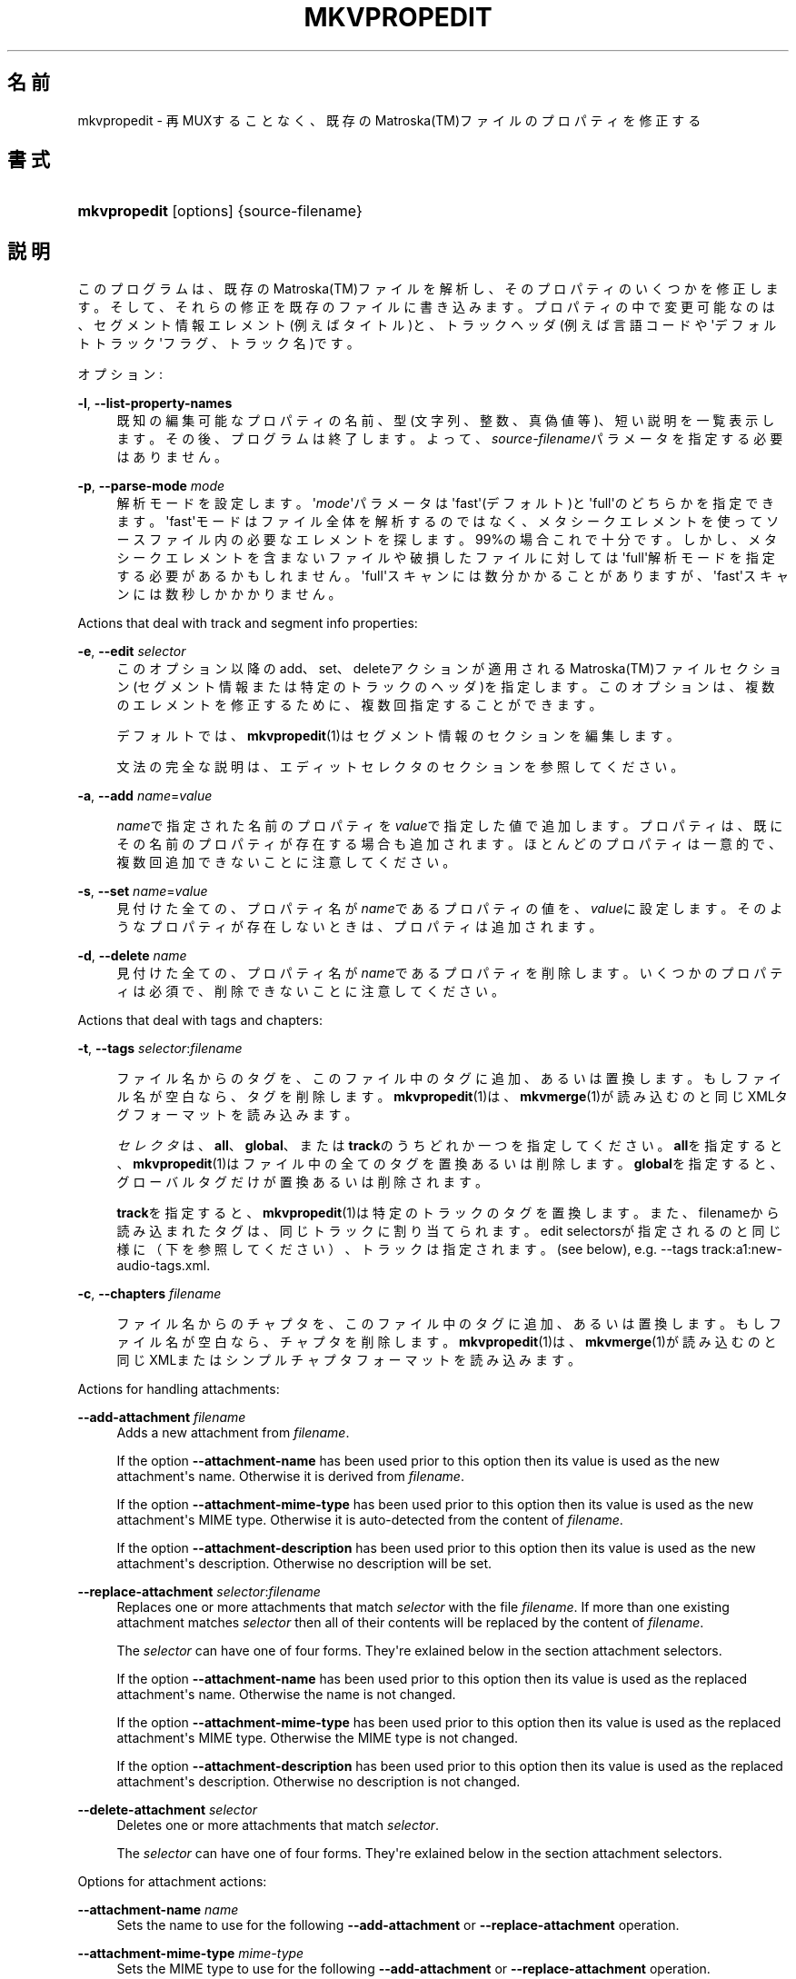 '\" t
.\"     Title: mkvpropedit
.\"    Author: Bunkus Moritz[FAMILY Given] <moritz@bunkus.org>
.\" Generator: DocBook XSL Stylesheets v1.78.0 <http://docbook.sf.net/>
.\"      Date: 2013-04-27
.\"    Manual:  
.\"    Source: MKVToolNix 6.2.0
.\"  Language: Japanese
.\"
.TH "MKVPROPEDIT" "1" "2013\-04\-27" "MKVToolNix 6\&.2\&.0" ""
.\" -----------------------------------------------------------------
.\" * Define some portability stuff
.\" -----------------------------------------------------------------
.\" ~~~~~~~~~~~~~~~~~~~~~~~~~~~~~~~~~~~~~~~~~~~~~~~~~~~~~~~~~~~~~~~~~
.\" http://bugs.debian.org/507673
.\" http://lists.gnu.org/archive/html/groff/2009-02/msg00013.html
.\" ~~~~~~~~~~~~~~~~~~~~~~~~~~~~~~~~~~~~~~~~~~~~~~~~~~~~~~~~~~~~~~~~~
.ie \n(.g .ds Aq \(aq
.el       .ds Aq '
.\" -----------------------------------------------------------------
.\" * set default formatting
.\" -----------------------------------------------------------------
.\" disable hyphenation
.nh
.\" disable justification (adjust text to left margin only)
.ad l
.\" -----------------------------------------------------------------
.\" * MAIN CONTENT STARTS HERE *
.\" -----------------------------------------------------------------
.SH "名前"
mkvpropedit \- 再MUXすることなく、既存のMatroska(TM)ファイルのプロパティを修正する
.SH "書式"
.HP \w'\fBmkvpropedit\fR\ 'u
\fBmkvpropedit\fR [options] {source\-filename}
.SH "説明"
.PP
このプログラムは、既存のMatroska(TM)ファイルを解析し、そのプロパティのいくつかを修正します。そして、それらの修正を既存のファイルに書き込みます。プロパティの中で変更可能なのは、セグメント情報エレメント(例えばタイトル)と、トラックヘッダ(例えば言語コードや\*(Aqデフォルトトラック\*(Aqフラグ、トラック名)です。
.PP
オプション:
.PP
\fB\-l\fR, \fB\-\-list\-property\-names\fR
.RS 4
既知の編集可能なプロパティの名前、型(文字列、整数、真偽値等)、短い説明を一覧表示します。その後、プログラムは終了します。よって、\fIsource\-filename\fRパラメータを指定する必要はありません。
.RE
.PP
\fB\-p\fR, \fB\-\-parse\-mode\fR \fImode\fR
.RS 4
解析モードを設定します。\*(Aq\fImode\fR\*(Aqパラメータは\*(Aqfast\*(Aq(デフォルト)と\*(Aqfull\*(Aqのどちらかを指定できます。\*(Aqfast\*(Aqモードはファイル全体を解析するのではなく、メタシークエレメントを使ってソースファイル内の必要なエレメントを探します。99%の場合これで十分です。しかし、メタシークエレメントを含まないファイルや破損したファイルに対しては\*(Aqfull\*(Aq解析モードを指定する必要があるかもしれません。\*(Aqfull\*(Aqスキャンには数分かかることがありますが、\*(Aqfast\*(Aqスキャンには数秒しかかかりません。
.RE
.PP
Actions that deal with track and segment info properties:
.PP
\fB\-e\fR, \fB\-\-edit\fR \fIselector\fR
.RS 4
このオプション以降のadd、set、deleteアクションが適用されるMatroska(TM)ファイルセクション(セグメント情報または特定のトラックのヘッダ)を指定します。このオプションは、複数のエレメントを修正するために、複数回指定することができます。
.sp
デフォルトでは、\fBmkvpropedit\fR(1)はセグメント情報のセクションを編集します。
.sp
文法の完全な説明は、エディットセレクタのセクションを参照してください。
.RE
.PP
\fB\-a\fR, \fB\-\-add\fR \fIname\fR=\fIvalue\fR
.RS 4

\fIname\fRで指定された名前のプロパティを\fIvalue\fRで指定した値で追加します。プロパティは、既にその名前のプロパティが存在する場合も追加されます。ほとんどのプロパティは一意的で、複数回追加できないことに注意してください。
.RE
.PP
\fB\-s\fR, \fB\-\-set\fR \fIname\fR=\fIvalue\fR
.RS 4
見付けた全ての、プロパティ名が\fIname\fRであるプロパティの値を、\fIvalue\fRに設定します。そのようなプロパティが存在しないときは、プロパティは追加されます。
.RE
.PP
\fB\-d\fR, \fB\-\-delete\fR \fIname\fR
.RS 4
見付けた全ての、プロパティ名が\fIname\fRであるプロパティを削除します。いくつかのプロパティは必須で、削除できないことに注意してください。
.RE
.PP
Actions that deal with tags and chapters:
.PP
\fB\-t\fR, \fB\-\-tags\fR \fIselector\fR:\fIfilename\fR
.RS 4

ファイル名からのタグを、このファイル中のタグに追加、あるいは置換します。もしファイル名が空白なら、タグを削除します。\fBmkvpropedit\fR(1)は、\fBmkvmerge\fR(1)が読み込むのと同じXMLタグフォーマットを読み込みます。
.sp

\fIセレクタ\fRは、\fBall\fR、\fBglobal\fR、または\fBtrack\fRのうちどれか一つを指定してください。\fBall\fRを指定すると、\fBmkvpropedit\fR(1)はファイル中の全てのタグを置換あるいは削除します。\fBglobal\fRを指定すると、グローバルタグだけが置換あるいは削除されます。
.sp

\fBtrack\fRを指定すると、\fBmkvpropedit\fR(1)は特定のトラックのタグを置換します。また、filenameから読み込まれたタグは、同じトラックに割り当てられます。edit selectorsが指定されるのと同じ様に（下を参照してください）、トラックは指定されます。(see below), e\&.g\&.
\-\-tags track:a1:new\-audio\-tags\&.xml\&.
.RE
.PP
\fB\-c\fR, \fB\-\-chapters\fR \fIfilename\fR
.RS 4

ファイル名からのチャプタを、このファイル中のタグに追加、あるいは置換します。もしファイル名が空白なら、チャプタを削除します。\fBmkvpropedit\fR(1)は、\fBmkvmerge\fR(1)が読み込むのと同じXMLまたはシンプルチャプタフォーマットを読み込みます。
.RE
.PP
Actions for handling attachments:
.PP
\fB\-\-add\-attachment\fR \fIfilename\fR
.RS 4
Adds a new attachment from
\fIfilename\fR\&.
.sp
If the option
\fB\-\-attachment\-name\fR
has been used prior to this option then its value is used as the new attachment\*(Aqs name\&. Otherwise it is derived from
\fIfilename\fR\&.
.sp
If the option
\fB\-\-attachment\-mime\-type\fR
has been used prior to this option then its value is used as the new attachment\*(Aqs MIME type\&. Otherwise it is auto\-detected from the content of
\fIfilename\fR\&.
.sp
If the option
\fB\-\-attachment\-description\fR
has been used prior to this option then its value is used as the new attachment\*(Aqs description\&. Otherwise no description will be set\&.
.RE
.PP
\fB\-\-replace\-attachment\fR \fIselector\fR:\fIfilename\fR
.RS 4
Replaces one or more attachments that match
\fIselector\fR
with the file
\fIfilename\fR\&. If more than one existing attachment matches
\fIselector\fR
then all of their contents will be replaced by the content of
\fIfilename\fR\&.
.sp
The
\fIselector\fR
can have one of four forms\&. They\*(Aqre exlained below in the section
attachment selectors\&.
.sp
If the option
\fB\-\-attachment\-name\fR
has been used prior to this option then its value is used as the replaced attachment\*(Aqs name\&. Otherwise the name is not changed\&.
.sp
If the option
\fB\-\-attachment\-mime\-type\fR
has been used prior to this option then its value is used as the replaced attachment\*(Aqs MIME type\&. Otherwise the MIME type is not changed\&.
.sp
If the option
\fB\-\-attachment\-description\fR
has been used prior to this option then its value is used as the replaced attachment\*(Aqs description\&. Otherwise no description is not changed\&.
.RE
.PP
\fB\-\-delete\-attachment\fR \fIselector\fR
.RS 4
Deletes one or more attachments that match
\fIselector\fR\&.
.sp
The
\fIselector\fR
can have one of four forms\&. They\*(Aqre exlained below in the section
attachment selectors\&.
.RE
.PP
Options for attachment actions:
.PP
\fB\-\-attachment\-name\fR \fIname\fR
.RS 4
Sets the name to use for the following
\fB\-\-add\-attachment\fR
or
\fB\-\-replace\-attachment\fR
operation\&.
.RE
.PP
\fB\-\-attachment\-mime\-type\fR \fImime\-type\fR
.RS 4
Sets the MIME type to use for the following
\fB\-\-add\-attachment\fR
or
\fB\-\-replace\-attachment\fR
operation\&.
.RE
.PP
\fB\-\-attachment\-description\fR \fIdescription\fR
.RS 4
Sets the description to use for the following
\fB\-\-add\-attachment\fR
or
\fB\-\-replace\-attachment\fR
operation\&.
.RE
.PP
その他のオプション:
.PP
\fB\-\-command\-line\-charset\fR \fIcharacter\-set\fR
.RS 4
コマンドライン文字列の文字コードを指定します。デフォルトは、システムの現在のロケールの文字コードになります。
.RE
.PP
\fB\-\-output\-charset\fR \fIcharacter\-set\fR
.RS 4
出力する文字コードを指定します。デフォルトは、システムの現在のロケールの文字コードになります。
.RE
.PP
\fB\-r\fR, \fB\-\-redirect\-output\fR \fIfile\-name\fR
.RS 4
全てのメッセージをコンソールではなく\fIfile\-name\fRで指定したファイルに書き出します。出力リダイレクトによっても同じことが簡単にできますが、このオプションが必要な場合もあります。ターミナルがファイルに書き込む前に出力を処理してしまう場合などです。\fB\-\-output\-charset\fRによって指定された文字コードは尊重されます。
.RE
.PP
\fB\-\-ui\-language\fR \fIcode\fR
.RS 4
指定した\fIcode\fRを強制的に言語コード(例: 日本語ならば\*(Aqja_JP\*(Aq)として使用します。しかし、環境変数\fILANG\fRや\fILC_MESSAGES\fR、\fILC_ALL\fRを使用したほうが好ましいでしょう。\fIcode\fRにlistと指定すると、指定できる言語コードの一覧を出力します。
.RE
.PP
\fB\-\-debug\fR \fItopic\fR
.RS 4
特定の機能のデバッグをオンにします。このオプションは開発者にのみ有用です。
.RE
.PP
\fB\-\-engage\fR \fIfeature\fR
.RS 4
実験的機能をオンにします。利用可能な機能のリストは\fBmkvpropedit \-\-engage list\fRで得られます。これらの機能は通常の状況で利用されることは意図されていません。
.RE
.PP
\fB\-v\fR, \fB\-\-verbose\fR
.RS 4
出力が冗長になり、Matroska(TM)のエレメントにとって重要なこと全てを、読み込まれるつどに表示していきます。
.RE
.PP
\fB\-h\fR, \fB\-\-help\fR
.RS 4
コマンド書式情報を出力して終了します。
.RE
.PP
\fB\-V\fR, \fB\-\-version\fR
.RS 4
バージョン情報を出力して終了します。
.RE
.PP
\fB\-\-check\-for\-updates\fR
.RS 4
Checks online for new releases by downloading the URL
\m[blue]\fBhttp://mkvtoolnix\-releases\&.bunkus\&.org/latest\-release\&.xml\fR\m[]\&. Four lines will be output in
key=value
style: the URL from where the information was retrieved (key
version_check_url), the currently running version (key
running_version), the latest release\*(Aqs version (key
available_version) and the download URL (key
download_url)\&.
.sp
その後プログラムは、新しいリリースが入手可能ではなかった場合は終了コード0で、新しいリリースが入手可能であった場合は終了コード1で、エラーが発生した場合（例：アップデート情報を取得できなかった場合）は終了コード2で、それぞれ終了します。
.sp
このオプションは、プログラムがlibcurlのサポートつきでビルドされた場合のみ使用できます。
.RE
.PP
\fB@\fR\fIoptions\-file\fR
.RS 4

\fIoptions\-file\fRで指定されたファイルから追加のコマンドラインオプションを読み込みます。行で最初の空白文字でない文字がハッシュマーク(\*(Aq#\*(Aq)である行はコメントとして扱われ、無視されます。行頭、及び行末の空白文字は取り除かれます。各行には一つずつしかオプションを指定できません。
.sp
エスケープすることのできる文字もあります。例えば、コメントではない行を\*(Aq#\*(Aqで始める必要のある場合です。そのルールは、エスケープ文字についてのセクションで説明されています。
.sp
\*(Aq\fBmkvpropedit source\&.mkv \-\-edit trach:a2 \-\-set name=Comments\fR\*(Aqというコマンドラインと同じことは、次のようなオプションファイルによって指定できます。
.sp
.if n \{\
.RS 4
.\}
.nf
# Modify source\&.mkv
source\&.mkv
# Edit the second audio track
\-\-edit
track:a2
# and set the title to \*(AqComments\*(Aq
\-\-set
name=Comments
.fi
.if n \{\
.RE
.\}
.RE
.SH "エディットセレクタ"
.PP

\fB\-\-edit\fRオプションは、以降のadd、set及びdeleteアクションが適用されるMatroska(TM)ファイルセクション(セグメント情報または特定のトラックヘッダ)を設定します。これは次の\fB\-\-edit\fRオプションが見付かるまでずっと有効です。このオプションへの引数はエディットセレクタと呼ばれます。
.PP
デフォルトでは、\fBmkvpropedit\fR(1)はセグメント情報のセクションを編集します。
.SS "セグメント情報"
.PP
セグメント情報は次の3つの単語によって選択されます。\*(Aqinfo\*(Aq、\*(Aqsegment_info\*(Aqまたは\*(Aqsegmentinfo\*(Aqです。これはセグメントタイトルやセグメントUIDなどのプロパティを格納しています。
.SS "トラックヘッダ"
.PP
トラックヘッダはもうちょっとだけ複雑なセレクタで選択されます。全ての場合でセレクタは\*(Aqtrack:\*(Aqで始まります。トラックヘッダプロパティには、言語コード、\*(Aqデフォルトトラック\*(Aqフラグやトラック名のようなエレメントがあります。
.PP
\fBtrack:\fR\fIn\fR
.RS 4
パラメータ\fIn\fRが数字であれば、\fIn\fR番目のトラックが選択されます。トラックの順番は、\fBmkvmerge\fR(1)に\fB\-\-identify\fRオプションを指定すると出力されるものと同じです。
.sp
Numbering starts at 1\&.
.RE
.PP
\fBtrack:\fR\fIt\fR\fIn\fR
.RS 4
パラメータが一文字の英字\fIt\fRで始まり、次に\fIn\fRが続く場合、あるトラックタイプで\fIn\fR番目のトラックが選択されます。トラックタイプパラメータ\fIt\fRは、オーディオトラックを示す\*(Aqa\*(Aq、ボタントラックを示す\*(Aqb\*(Aq、字幕トラックを示す\*(Aqs\*(Aq、ビデオトラックを示す\*(Aqv\*(Aqの四つのうちの一つでなければなりません。トラックの順番は\fBmkvmerge\fR(1)の\fB\-\-identify\fRオプションで出力される順番と同じです。
.sp
Numbering starts at 1\&.
.RE
.PP
\fBtrack:\fR=\fIuid\fR
.RS 4
パラメータが\*(Aq=\*(Aqで始まり、次に\fIuid\fRが続く場合は、トラックUIDエレメントが\fIuid\fRのトラックが選択されます。トラックUIDは\fBmkvinfo\fR(1)で取得できます。
.RE
.PP
\fBtrack:\fR@\fInumber\fR
.RS 4
パラメータが\*(Aq@\*(Aqで始まり、次に\fInumber\fRが続く場合は、トラックナンバーエレメントが\fInumber\fRと等しいトラックが選択されます。トラックナンバーは\fBmkvinfo\fR(1)で取得できます。
.RE
.SS "注意"
.PP
トラックエディットセレクタの性質から、いくつかのセレクタが同じトラックヘッダにマッチすることがあります。このような場合、それらのエディットセレクタへの全てのアクションは一つにまとめられ、コマンドラインに指定された順番に実行されます。
.SH "ATTACHMENT SELECTORS"
.PP
An attachment selector is used with the two actions
\fB\-\-replace\-attachment\fR
and
\fB\-\-delete\-attachment\fR\&. It can have one of the following four forms:
.sp
.RS 4
.ie n \{\
\h'-04' 1.\h'+01'\c
.\}
.el \{\
.sp -1
.IP "  1." 4.2
.\}
Selection by attachment ID\&. In this form the selector is simply a number, the attachment\*(Aqs ID as output by
\fBmkvmerge\fR(1)\*(Aqs identification command\&.
.RE
.sp
.RS 4
.ie n \{\
\h'-04' 2.\h'+01'\c
.\}
.el \{\
.sp -1
.IP "  2." 4.2
.\}
Selection by attachment UID (unique ID)\&. In this form the selector is the equal sign
=
followed by a number, the attachment\*(Aqs unique ID as output by
\fBmkvmerge\fR(1)\*(Aqs verbose identification command\&.
.RE
.sp
.RS 4
.ie n \{\
\h'-04' 3.\h'+01'\c
.\}
.el \{\
.sp -1
.IP "  3." 4.2
.\}
Selection by attachment name\&. In this form the selector is the literal word
name:
followed by the existing attachment\*(Aqs name\&. If this selector is used with
\fB\-\-replace\-attachment\fR
then colons within the name to match must be escaped as
\ec\&.
.RE
.sp
.RS 4
.ie n \{\
\h'-04' 4.\h'+01'\c
.\}
.el \{\
.sp -1
.IP "  4." 4.2
.\}
Selection by MIME type\&. In this form the selector is the literal word
mime\-type:
followed by the existing attachment\*(Aqs MIME type\&. If this selector is used with
\fB\-\-replace\-attachment\fR
then colons within the MIME type to match must be escaped as
\ec\&.
.RE
.SH "例"
.PP
下に\*(Aqmovie\&.mkv\*(Aqというファイルを編集する例を示します。この例では、セグメントタイトルを設定し、オーディオトラックと字幕トラックの言語コードを修正します。この例は、最初の\fB\-\-edit\fRオプションが見付かる前の全てのオプションはデフォルトで結局セグメント情報エレメントを編集するので、最初の\fB\-\-edit\fRオプションを省略して短縮できることに注意してください。
.sp
.if n \{\
.RS 4
.\}
.nf
$ mkvpropedit movie\&.mkv \-\-edit info \-\-set "title=The movie" \-\-edit track:a1 \-\-set language=fre \-\-edit track:a2 \-\-set language=ita
.fi
.if n \{\
.RE
.\}
.PP
二番目の例は、最初の字幕トラックから\*(Aqデフォルトトラックフラグ\*(Aqを削除し二番目の字幕トラックに設定します。\fBmkvpropedit\fR(1)は\fBmkvmerge\fR(1)とは違い、\*(Aqデフォルトトラックフラグ\*(Aqが違うトラックで\*(Aq1\*(Aqに設定されているからといって自動的に他のトラックの\*(Aqデフォルトトラックフラグ\*(Aqを\*(Aq0\*(Aqに設定はしない、という点に注意してください。
.sp
.if n \{\
.RS 4
.\}
.nf
$ mkvpropedit movie\&.mkv \-\-edit track:s1 \-\-set flag\-default=0 \-\-edit track:s2 \-\-set flag\-default=1
.fi
.if n \{\
.RE
.\}
.PP
ファイル中で2番目の字幕トラックのタグを置換するには、以下のようにします：
.sp
.if n \{\
.RS 4
.\}
.nf
$ mkvpropedit movie\&.mkv \-\-tags track:s2:new\-subtitle\-tags\&.xml
.fi
.if n \{\
.RE
.\}
.PP
タグを削除するには、ファイル名を空白にします
.sp
.if n \{\
.RS 4
.\}
.nf
$ mkvpropedit movie\&.mkv \-\-tags all:
.fi
.if n \{\
.RE
.\}
.PP
ファイル中のチャプタを置換するには、以下のようにします：
.sp
.if n \{\
.RS 4
.\}
.nf
$ mkvpropedit movie\&.mkv \-\-chapters new\-chapters\&.xml
.fi
.if n \{\
.RE
.\}
.PP
全てのチャプタを削除するには、ファイル名を空白にします
.sp
.if n \{\
.RS 4
.\}
.nf
$ mkvpropedit movie\&.mkv \-\-chapters \*(Aq\*(Aq
.fi
.if n \{\
.RE
.\}
.PP
Adding a font file (Arial\&.ttf) as an attachment:
.sp
.if n \{\
.RS 4
.\}
.nf
$ mkvpropedit movie\&.mkv \-\-add\-attachment Arial\&.ttf
.fi
.if n \{\
.RE
.\}
.PP
Adding a font file (89719823\&.ttf) as an attachment and providing some information as it really is just Arial:
.sp
.if n \{\
.RS 4
.\}
.nf
$ mkvpropedit movie\&.mkv \-\-attachment\-name Arial\&.ttf \-\-attachment\-description \*(AqThe Arial font as a TrueType font\*(Aq \-\-attachment\-mime\-type application/x\-truetype\-font \-\-add\-attachment 89719823\&.ttf
.fi
.if n \{\
.RE
.\}
.PP
Replacing one attached font (Comit\&.ttf) file with another one (Arial\&.ttf):
.sp
.if n \{\
.RS 4
.\}
.nf
$ mkvpropedit movie\&.mkv \-\-attachment\-name Arial\&.ttf \-\-attachment\-description \*(AqThe Arial font as a TrueType font\*(Aq \-\-replace\-attachment name:Comic\&.ttf:Arial\&.ttf
.fi
.if n \{\
.RE
.\}
.PP
Deleting the second attached file, whatever it may be:
.sp
.if n \{\
.RS 4
.\}
.nf
$ mkvpropedit movie\&.mkv \-\-delete\-attachment 2
.fi
.if n \{\
.RE
.\}
.PP
Deleting all attached fonts by MIME type:
.sp
.if n \{\
.RS 4
.\}
.nf
$ mkvpropedit movie\&.mkv \-\-delete\-attachment mime\-type:application/x\-truetype\-font
.fi
.if n \{\
.RE
.\}
.SH "返り値"
.PP

\fBmkvpropedit\fR(1)は下の3つの返り値を返します。
.sp
.RS 4
.ie n \{\
\h'-04'\(bu\h'+03'\c
.\}
.el \{\
.sp -1
.IP \(bu 2.3
.\}

\fB0\fR
\-\- この返り値は変更が成功したことを示します。
.RE
.sp
.RS 4
.ie n \{\
\h'-04'\(bu\h'+03'\c
.\}
.el \{\
.sp -1
.IP \(bu 2.3
.\}

\fB1\fR
\-\- この返り値は、一つ以上の警告が出力されましたが、抽出が続行されたことを意味します。警告は \*(Aq警告:\*(Aq という文字列を先頭につけて出力されます。出力ファイルが無事であるかどうかは、場合によります。出力ファイルを確認することを強く推奨します。
.RE
.sp
.RS 4
.ie n \{\
\h'-04'\(bu\h'+03'\c
.\}
.el \{\
.sp -1
.IP \(bu 2.3
.\}
この返り値は、エラーが発生し、エラーメッセージを表示した直後に\fBmkvpropedit\fR(1)が終了したことを示します。エラーメッセージは不正なコマンドラインやファイルI/Oエラー、壊れたファイルなど様々です。
.RE
.SH "テキスト中の特殊文字をエスケープする"
.PP
特殊文字をエスケープしなければならない、あるいはすべき場所が少しだけあります。エスケープのルールは単純です：エスケープする必要のある各文字を、バックスラッシュ（Windows上の日本語フォントでは\e記号）の後ろに違う文字が1つついたものと入れ替えます。
.PP
ルール：\*(Aq \*(Aq（半角スペース）は\*(Aq\es\*(Aqに、\*(Aq"\*(Aq（ダブルクォーテーション）は\*(Aq\e2\*(Aqに、\*(Aq:\*(Aqは\*(Aq\ec\*(Aqに、\*(Aq#\*(Aqは\*(Aq\eh\*(Aqに、そして\*(Aq\e\*(Aqそれ自体は\*(Aq\e\e\*(Aqになります。
.SH "環境変数"
.PP

\fBmkvpropedit\fR(1)はシステムのロケールを決めるデフォルトの変数（例：\fILANG\fRや\fILC_*\fR系）を使用します。追加の変数は以下の通りです：
.PP
\fIMKVTOOLNIX_DEBUG\fRとその短縮形\fIMTX_DEBUG\fR
.RS 4
その内容は、あたかも\fB\-\-debug\fRオプション経由で渡されたかのように扱われます。
.RE
.PP
\fIMKVTOOLNIX_ENGAGE\fRとその短縮形\fIMTX_ENGAGE\fR
.RS 4
その内容は、あたかも\fB\-\-debug\fRオプション経由で渡されたかのように扱われます。
.RE
.PP
\fIMKVTOOLNIX_OPTIONS\fRとその短縮形\fIMTX_OPTIONS\fR
.RS 4
その内容は空白で分割されます。得られた一部の文字列は、あたかもそれがコマンドラインオプションとして渡されたかのように扱われます。もし特殊な文字（例：空白）を渡す必要があるなら、それらをエスケープする必要があります（テキスト中の特殊文字のエスケープについてのセクションをご覧ください）。
.RE
.SH "関連項目"
.PP

\fBmkvmerge\fR(1),
\fBmkvinfo\fR(1),
\fBmkvextract\fR(1),
\fBmmg\fR(1)
.SH "ウェブ"
.PP
最新のバージョンは、常時\m[blue]\fBMKVToolNixのホームページ\fR\m[]\&\s-2\u[1]\d\s+2から取得できます。
.SH "著者"
.PP
\fBBunkus Moritz[FAMILY Given]\fR <\&moritz@bunkus\&.org\&>
.RS 4
開発者
.RE
.SH "注記"
.IP " 1." 4
MKVToolNixのホームページ
.RS 4
\%http://www.bunkus.org/videotools/mkvtoolnix/
.RE
